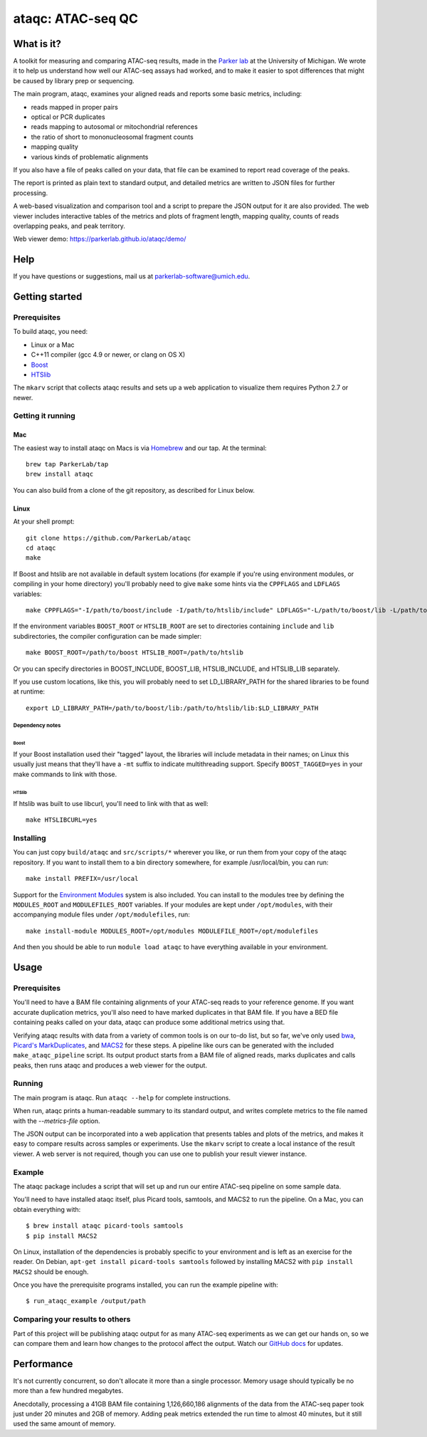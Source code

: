 ##################
ataqc: ATAC-seq QC
##################

***********
What is it?
***********

A toolkit for measuring and comparing ATAC-seq results, made in the
`Parker lab`_ at the University of Michigan. We wrote it to help us
understand how well our ATAC-seq assays had worked, and to make it
easier to spot differences that might be caused by library prep or
sequencing.

The main program, ataqc, examines your aligned reads and reports some
basic metrics, including:

* reads mapped in proper pairs
* optical or PCR duplicates
* reads mapping to autosomal or mitochondrial references
* the ratio of short to mononucleosomal fragment counts
* mapping quality
* various kinds of problematic alignments

If you also have a file of peaks called on your data, that file can be
examined to report read coverage of the peaks.

The report is printed as plain text to standard output, and detailed
metrics are written to JSON files for further processing.

A web-based visualization and comparison tool and a script to prepare
the JSON output for it are also provided. The web viewer includes
interactive tables of the metrics and plots of fragment length,
mapping quality, counts of reads overlapping peaks, and peak
territory.

Web viewer demo: https://parkerlab.github.io/ataqc/demo/

****
Help
****

If you have questions or suggestions, mail us at `parkerlab-software@umich.edu`_.

***************
Getting started
***************

Prerequisites
=============

To build ataqc, you need:

* Linux or a Mac
* C++11 compiler (gcc 4.9 or newer, or clang on OS X)
* `Boost`_
* `HTSlib`_

The ``mkarv`` script that collects ataqc results and sets up a web
application to visualize them requires Python 2.7 or newer.

Getting it running
==================

Mac
---

The easiest way to install ataqc on Macs is via `Homebrew`_ and our
tap. At the terminal::

  brew tap ParkerLab/tap
  brew install ataqc

You can also build from a clone of the git repository, as described
for Linux below.

Linux
-----

At your shell prompt::

  git clone https://github.com/ParkerLab/ataqc
  cd ataqc
  make

If Boost and htslib are not available in default system locations (for
example if you're using environment modules, or compiling in your home
directory) you'll probably need to give ``make`` some hints via the
``CPPFLAGS`` and ``LDFLAGS`` variables::

  make CPPFLAGS="-I/path/to/boost/include -I/path/to/htslib/include" LDFLAGS="-L/path/to/boost/lib -L/path/to/htslib/lib"

If the environment variables ``BOOST_ROOT`` or ``HTSLIB_ROOT`` are set
to directories containing ``include`` and ``lib`` subdirectories, the
compiler configuration can be made simpler::

  make BOOST_ROOT=/path/to/boost HTSLIB_ROOT=/path/to/htslib

Or you can specify directories in BOOST_INCLUDE, BOOST_LIB,
HTSLIB_INCLUDE, and HTSLIB_LIB separately.

If you use custom locations, like this, you will probably need to set
LD_LIBRARY_PATH for the shared libraries to be found at runtime::

  export LD_LIBRARY_PATH=/path/to/boost/lib:/path/to/htslib/lib:$LD_LIBRARY_PATH

Dependency notes
^^^^^^^^^^^^^^^^

Boost
"""""

If your Boost installation used their "tagged" layout, the libraries
will include metadata in their names; on Linux this usually just means
that they'll have a ``-mt`` suffix to indicate multithreading
support. Specify ``BOOST_TAGGED=yes`` in your make commands to link
with those.

HTSlib
""""""

If htslib was built to use libcurl, you'll need to link with that as
well::

  make HTSLIBCURL=yes

Installing
==========

You can just copy ``build/ataqc`` and ``src/scripts/*`` wherever you
like, or run them from your copy of the ataqc repository. If you want
to install them to a bin directory somewhere, for example
/usr/local/bin, you can run::

  make install PREFIX=/usr/local

Support for the `Environment Modules`_ system is also included. You
can install to the modules tree by defining the ``MODULES_ROOT`` and
``MODULEFILES_ROOT`` variables. If your modules are kept under
``/opt/modules``, with their accompanying module files under
``/opt/modulefiles``, run::

  make install-module MODULES_ROOT=/opt/modules MODULEFILE_ROOT=/opt/modulefiles

And then you should be able to run ``module load ataqc`` to have
everything available in your environment.

*****
Usage
*****

Prerequisites
=============

You'll need to have a BAM file containing alignments of your ATAC-seq
reads to your reference genome. If you want accurate duplication
metrics, you'll also need to have marked duplicates in that BAM
file. If you have a BED file containing peaks called on your data,
ataqc can produce some additional metrics using that.

Verifying ataqc results with data from a variety of common tools is on
our to-do list, but so far, we've only used `bwa`_, `Picard's
MarkDuplicates`_, and `MACS2`_ for these steps. A pipeline like ours
can be generated with the included ``make_ataqc_pipeline`` script. Its
output product starts from a BAM file of aligned reads, marks
duplicates and calls peaks, then runs ataqc and produces a web viewer
for the output.

Running
=======

The main program is ataqc. Run ``ataqc --help`` for complete
instructions.

When run, ataqc prints a human-readable summary to its standard output,
and writes complete metrics to the file named with the
`--metrics-file` option.

The JSON output can be incorporated into a web application that
presents tables and plots of the metrics, and makes it easy to compare
results across samples or experiments. Use the ``mkarv`` script to
create a local instance of the result viewer. A web server is not
required, though you can use one to publish your result viewer
instance.

Example
=======

The ataqc package includes a script that will set up and run our
entire ATAC-seq pipeline on some sample data.

You'll need to have installed ataqc itself, plus Picard tools,
samtools, and MACS2 to run the pipeline. On a Mac, you can obtain
everything with::

  $ brew install ataqc picard-tools samtools
  $ pip install MACS2

On Linux, installation of the dependencies is probably specific to
your environment and is left as an exercise for the reader. On Debian,
``apt-get install picard-tools samtools`` followed by installing MACS2
with ``pip install MACS2`` should be enough.

Once you have the prerequisite programs installed, you can run the
example pipeline with::

  $ run_ataqc_example /output/path

Comparing your results to others
================================

Part of this project will be publishing ataqc output for as many
ATAC-seq experiments as we can get our hands on, so we can compare
them and learn how changes to the protocol affect the output. Watch
our `GitHub docs`_ for updates.

***********
Performance
***********

It's not currently concurrent, so don't allocate it more than a single
processor. Memory usage should typically be no more than a few hundred
megabytes.

Anecdotally, processing a 41GB BAM file containing 1,126,660,186
alignments of the data from the ATAC-seq paper took just under 20
minutes and 2GB of memory. Adding peak metrics extended the run time
to almost 40 minutes, but it still used the same amount of memory.

.. _Parker lab: http://theparkerlab.org/
.. _Boost: http://www.boost.org/
.. _HTSlib: http://www.htslib.org/
.. _Homebrew: http://brew.sh/
.. _Environment Modules: https://en.wikipedia.org/wiki/Environment_Modules_%28software%29
.. _bwa: http://bio-bwa.sourceforge.net/
.. _Picard's MarkDuplicates: https://broadinstitute.github.io/picard/command-line-overview.html#MarkDuplicates
.. _MACS2: https://github.com/taoliu/MACS/
.. _Github docs: https://parkerlab.github.io/ataqc/
.. _parkerlab-software@umich.edu: mailto:parkerlab-software@umich.edu?subject=ataqc
